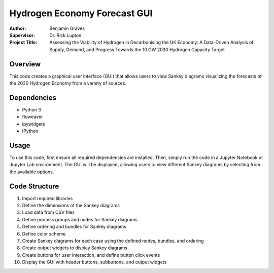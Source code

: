 =============================
Hydrogen Economy Forecast GUI
=============================

:Author: Benjamin Graves
:Supervisor: Dr. Rick Lupton
:Project Title: Assessing the Viability of Hydrogen in Decarbonising the UK Economy: A Data-Driven Analysis of Supply, Demand, and Progress Towards the 10 GW 2030 Hydrogen Capacity Target

Overview
========

This code creates a graphical user interface (GUI) that allows users to view Sankey diagrams visualizing the forecasts of the 2030 Hydrogen Economy from a variety of sources.

Dependencies
============

- Python 3
- floweaver
- ipywidgets
- IPython

Usage
=====

To use this code, first ensure all required dependencies are installed. Then, simply run the code in a Jupyter Notebook or Jupyter Lab environment. The GUI will be displayed, allowing users to view different Sankey diagrams by selecting from the available options.

Code Structure
==============

1. Import required libraries
2. Define the dimensions of the Sankey diagrams
3. Load data from CSV files
4. Define process groups and nodes for Sankey diagrams
5. Define ordering and bundles for Sankey diagrams
6. Define color scheme
7. Create Sankey diagrams for each case using the defined nodes, bundles, and ordering
8. Create output widgets to display Sankey diagrams
9. Create buttons for user interaction, and define button click events
10. Display the GUI with header buttons, subbuttons, and output widgets
